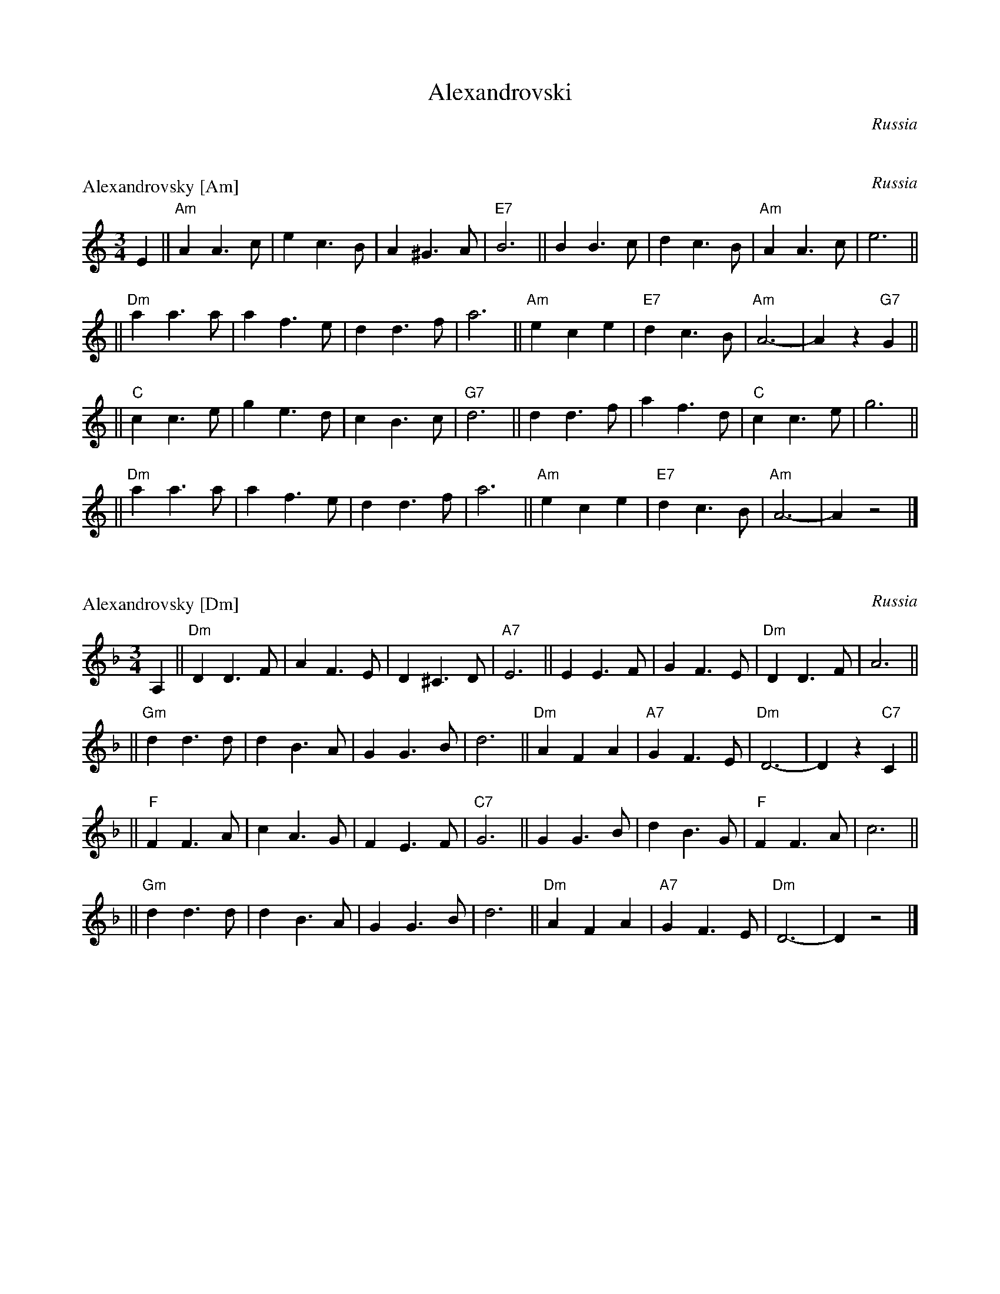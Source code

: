 X: 0
T: Alexandrovski
%info: couple
O: Russia
R: waltz
K:


X: 1
P: Alexandrovsky [Am]
O: Russia
R: waltz
Z: John Chambers <jc:trillian.mit.edu>
M: 3/4
L: 1/4
K: Am
E \
|| "Am"AA>c | ec>B | A^G>A | "E7"B3 || BB>c | dc>B | "Am"AA>c | e3 ||
|| "Dm"aa>a | af>e | dd>f | a3 || "Am"ece | "E7"dc>B | "Am"A3- | Az"G7"G ||
|| "C"cc>e | ge>d | cB>c | "G7"d3 || dd>f | af>d | "C"cc>e | g3 ||
|| "Dm"aa>a | af>e | dd>f | a3 || "Am"ece | "E7"dc>B | "Am"A3- | Az2 |]


X: 2
P: Alexandrovsky [Dm]
O: Russia
R: waltz
Z: John Chambers <jc:trillian.mit.edu>
M: 3/4
L: 1/4
K: Dm
A, \
|| "Dm"DD>F | AF>E | D^C>D | "A7"E3 || EE>F | GF>E | "Dm"DD>F | A3 ||
|| "Gm"dd>d | dB>A | GG>B | d3 || "Dm"AFA | "A7"GF>E | "Dm"D3- | Dz"C7"C ||
|| "F"FF>A | cA>G | FE>F | "C7"G3 || GG>B | dB>G | "F"FF>A | c3 ||
|| "Gm"dd>d | dB>A | GG>B | d3 || "Dm"AFA | "A7"GF>E | "Dm"D3- | Dz2 |]


X: 3
P: Alexandrovsky [Em]
O: Russia
R: waltz
Z: John Chambers <jc:trillian.mit.edu>
M: 3/4
L: 1/4
K: Em
B, \
|| "Em"EE>G | BG>F | E^D>E | "B7"F3 || FF>G | AG>F | "Em"EE>G | B3 ||
|| "Am"ee>e | ec>B | AA>c | e3 || "Em"BGB | "B7"AG>F | "Em"E3- | Ez"D7"D ||
|| "G"GG>B | dB>A | GF>G | "D7"A3 || AA>c | ec>A | "G"GG>B | d3 ||
|| "Am"ee>e | ec>B | AA>c | e3 || "Em"BGB | "B7"AG>F | "Em"E3- | Ez2 |]

